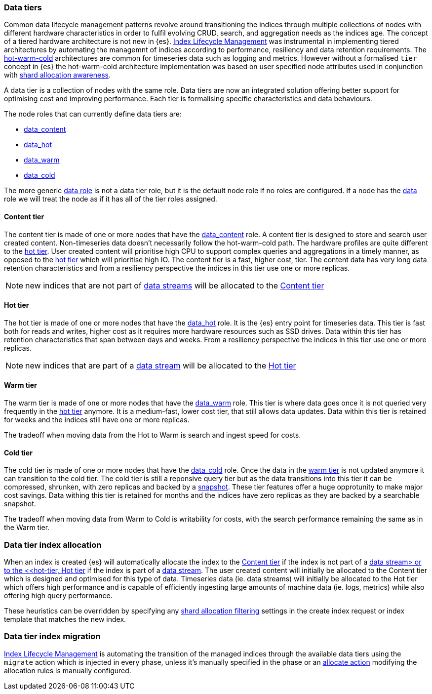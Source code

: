 [role="xpack"]
[[modules-tiers]]
=== Data tiers

Common data lifecycle management patterns revolve around transitioning the indices
through multiple collections of nodes with different hardware characteristics in order
to fulfil evolving CRUD, search, and aggregation needs as the indices age. The concept
of a tiered hardware architecture is not new in {es}.
<<index-lifecycle-management, Index Lifecycle Management>> was instrumental in
implementing tiered architectures by automating the managemnt of indices according to
performance, resiliency and data retention requirements.
The <<overview-index-lifecycle-management, hot-warm-cold>> architectures are common
for timeseries data such as logging and metrics. However without a formalised `tier`
concept in {es} the hot-warm-cold architecture implementation was based on user specified
node attributes used in conjunction with <<shard-allocation-awareness, shard allocation awareness>>.

A data tier is a collection of nodes with the same role. Data tiers are now an integrated
solution offering better support for optimising cost and improving performance.
Each tier is formalising specific characteristics and data behaviours.

The node roles that can currently define data tiers are:

* <<data-content-node, data_content>>
* <<data-hot-node, data_hot>>
* <<data-warm-node, data_warm>>
* <<data-cold-node, data_cold>>

The more generic <<data-node, data role>> is not a data tier role, but
it is the default node role if no roles are configured. If a node has the
<<data-node, data>> role we will treat the node as if it has all of the tier
roles assigned.

[[content-tier]]
==== Content tier

The content tier is made of one or more nodes that have the <<data-content-node, data_content>>
role. A content tier is designed to store and search user created content. Non-timeseries data
doesn't necessarily follow the hot-warm-cold path. The hardware profiles are quite different to
the <<hot-tier, hot tier>>. User created content will prioritise high CPU to support complex
queries and aggregations in a timely manner, as opposed to the <<hot-tier, hot tier>> which
will prioritise high IO.
The content tier is a fast, higher cost, tier. The content data has very long data retention
characteristics and from a resiliency perspective the indices in this tier use one or more
replicas.

NOTE: new indices that are not part of <<data-streams, data streams>> will be allocated to the
<<content-tier>>

[[hot-tier]]
==== Hot tier

The hot tier is made of one or more nodes that have the <<data-hot-node, data_hot>> role.
It is the {es} entry point for timeseries data. This tier is fast both for reads and writes,
higher cost as it requires more hardware resources such as SSD drives. Data within this tier
has retention characteristics that span between days and weeks. From a resiliency perspective
the indices in this tier use one or more replicas.

NOTE: new indices that are part of a <<data-streams, data stream>> will be allocated to the
<<hot-tier>>

[[warm-tier]]
==== Warm tier

The warm tier is made of one or more nodes that have the <<data-warm-node, data_warm>> role.
This tier is where data goes once it is not queried very frequently in the <<hot-tier, hot tier>>
anymore. It is a medium-fast, lower cost tier, that still allows data updates. Data within this
tier is retained for weeks and the indices still have one or more replicas.

The tradeoff when moving data from the Hot to Warm is search and ingest speed for costs.

[[Cold-tier]]
==== Cold tier

The cold tier is made of one or more nodes that have the <<data-cold-node, data_cold>> role.
Once the data in the <<warm-tier, warm tier>> is not updated anymore it can transition to the
cold tier. The cold tier is still a reponsive query tier but as the data transitions into this
tier it can be compressed, shrunken, with zero replicas and backed by a <<ilm-searchable-snapshot, snapshot>>.
These tier features offer a huge opprotunity to make major cost savings. Data withing this tier
is retained for months and the indices have zero replicas as they are backed by a searchable
snapshot.

The tradeoff when moving data from Warm to Cold is writability for costs, with the search performance
remaining the same as in the Warm tier.

[[data-tier-allocation]]
=== Data tier index allocation

When an index is created {es} will automatically allocate the index to the <<content-tier, Content tier>>
if the index is not part of a <<data-streams, data stream> or to the <<hot-tier, Hot tier>> if the index
is part of a <<data-streams, data stream>>. The user created content will initially be allocated to the
Content tier which is designed and optimised for this type of data. Timeseries data (ie. data streams)
will initially be allocated to the Hot tier which offers high performance and is capable of efficiently
ingesting large amounts of machine data (ie. logs, metrics) while also offering high query performance.

These heuristics can be overridden by specifying any <<shard-allocation-filtering, shard allocation filtering>>
settings in the create index request or index template that matches the new index.

[[data-tier-migration]]
=== Data tier index migration

<<index-lifecycle-management, Index Lifecycle Management>> is automating the transition of the managed
indices through the available data tiers using the `migrate` action which is injected
in every phase, unless it's manually specified in the phase or an
<<ilm-allocate-action, allocate action>> modifying the allocation rules is manually configured.
